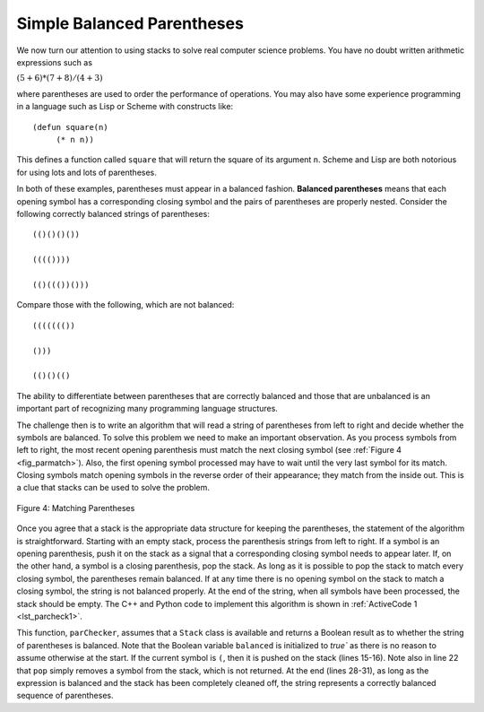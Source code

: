 ..  Copyright (C)  Brad Miller, David Ranum, and Jan Pearce
    This work is licensed under the Creative Commons Attribution-NonCommercial-ShareAlike 4.0 International License. To view a copy of this license, visit http://creativecommons.org/licenses/by-nc-sa/4.0/.


Simple Balanced Parentheses
~~~~~~~~~~~~~~~~~~~~~~~~~~~

We now turn our attention to using stacks to solve real computer science
problems. You have no doubt written arithmetic expressions such as

:math:`(5+6)*(7+8)/(4+3)`

where parentheses are used to order the performance of operations. You
may also have some experience programming in a language such as Lisp or Scheme
with constructs like:

::

    (defun square(n)
         (* n n))

This defines a function called ``square`` that will return the square of
its argument ``n``. Scheme and Lisp are both notorious for using lots and lots of
parentheses.

In both of these examples, parentheses must appear in a balanced
fashion. **Balanced parentheses** means that each opening symbol has a
corresponding closing symbol and the pairs of parentheses are properly
nested. Consider the following correctly balanced strings of
parentheses:

::

    (()()()())

    (((())))

    (()((())()))

Compare those with the following, which are not balanced:

::

    ((((((())

    ()))

    (()()(()

The ability to differentiate between parentheses that are correctly
balanced and those that are unbalanced is an important part of
recognizing many programming language structures.

The challenge then is to write an algorithm that will read a string of
parentheses from left to right and decide whether the symbols are
balanced. To solve this problem we need to make an important
observation. As you process symbols from left to right, the most recent
opening parenthesis must match the next closing symbol (see
:ref:`Figure 4 <fig_parmatch>`). Also, the first opening symbol processed may have to
wait until the very last symbol for its match. Closing symbols match
opening symbols in the reverse order of their appearance; they match
from the inside out. This is a clue that stacks can be used to solve the
problem.

.. _fig_parmatch:

.. figure:: Figures/simpleparcheck.png
   :align: center

   Figure 4: Matching Parentheses

Once you agree that a stack is the appropriate data structure for
keeping the parentheses, the statement of the algorithm is
straightforward. Starting with an empty stack, process the parenthesis
strings from left to right. If a symbol is an opening parenthesis, push
it on the stack as a signal that a corresponding closing symbol needs to
appear later. If, on the other hand, a symbol is a closing parenthesis,
pop the stack. As long as it is possible to pop the stack to match every
closing symbol, the parentheses remain balanced. If at any time there is
no opening symbol on the stack to match a closing symbol, the string is
not balanced properly. At the end of the string, when all symbols have
been processed, the stack should be empty. The C++ and Python code to implement
this algorithm is shown in :ref:`ActiveCode 1 <lst_parcheck1>`.

.. _lst_parcheck1:

.. tabbed:: pc1

  .. tab:: C++

    .. activecode:: parcheck1_cpp
      :caption: Solving the Balanced Parentheses Problem
      :language: cpp

      //simple program that checks for missing parantheses
      #include <iostream>
      #include <stack>
      #include <string>

      using namespace std;
      // returns whether the parentheses in the input are balanced
      bool parChecker(string symbolString) {
          stack<string> s;
          bool balanced = true;
          int index = 0;
          int str_len = symbolString.length();

          while (index < str_len && balanced) {
      		    string symbol;
      		    symbol = symbolString[index];
      		    if (symbol == "(") {
      		        s.push(symbol); //pushes the open parentheses to the stack.
      		    } else {
      		        if (s.empty()) { //if there is no open parentheses in the stack, 
					 //the closing parentheses just found makes the string unbalanced.
                              balanced = false;
      		        } else { //if there is an open parentheses in the stack,
				 //the closing parentheses just found has a matching open parentheses.
                             s.pop();
      		        }
      		    }
      	  index = index + 1;
      	  }

          if (balanced && s.empty()) { //if the string is balanced and there are no
		  		       //remaining open parentheses.
      	      return true;
      	  } else {
              return false;
      	  }
      }

      int main() {
          cout << parChecker("((()))") << endl;
          cout << parChecker("(()") << endl;
      }

  .. tab:: Python

    .. activecode:: parcheck1_py
       :caption: Solving the Balanced Parentheses Problem
       :optional:
	   
       #Program that detects if a set of parentheses is complete.

       #simple program that checks for missing parantheses 
       from pythonds.basic.stack import Stack

       #returns whether the parentheses in the input are balanced  
       def parChecker(symbolString):
           s = Stack()
           balanced = True
           index = 0
           while index < len(symbolString) and balanced:
               symbol = symbolString[index]
               if symbol == "(":
                   s.push(symbol) #pushes the open parentheses to the stack.
               else:
                   if s.isEmpty(): #if there is no open parentheses in the stack, 
				   #the closing parentheses just found makes the string unbalanced.
                       balanced = False
                   else: #if there is an open parentheses in the stack, the
			 #closing parentheses just found has a matching open parentheses.
                       s.pop()

               index = index + 1

           if balanced and s.isEmpty(): #if the string is balanced and there are no
		   			#remaining open parentheses.
               return True
           else:
               return False

       def main():

           print(parChecker('((()))'))
           print(parChecker('(()'))

       main()

This function, ``parChecker``, assumes that a ``Stack`` class is
available and returns a Boolean result as to whether the string of
parentheses is balanced. Note that the Boolean variable ``balanced`` is
initialized to `true`` as there is no reason to assume otherwise at the
start. If the current symbol is ``(``, then it is pushed on the stack
(lines 15-16). Note also in line 22 that ``pop`` simply removes a symbol
from the stack, which is not returned. At the end (lines 28-31), as long as the
expression is balanced and the stack has been completely cleaned off,
the string represents a correctly balanced sequence of parentheses.
